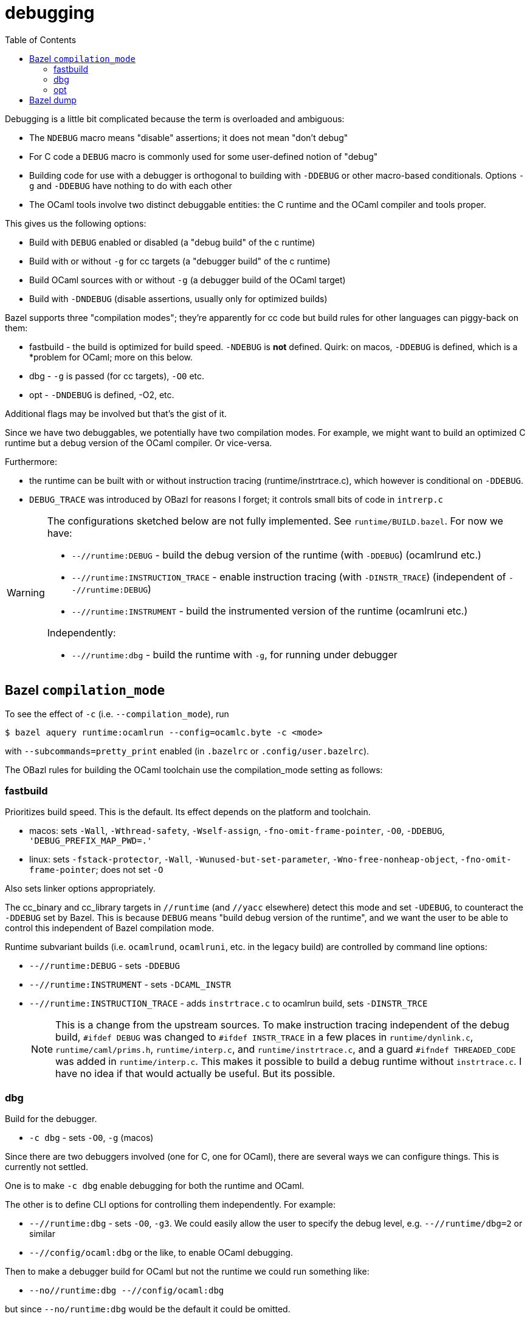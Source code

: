 = debugging
:toc: auto
:toclevels: 3

Debugging is a little bit complicated because the term is overloaded and ambiguous:

* The `NDEBUG` macro means "disable" assertions; it does not mean "don't debug"
* For C code a `DEBUG` macro is commonly used for some user-defined notion of "debug"
* Building code for use with a debugger is orthogonal to building with
  `-DDEBUG` or other macro-based conditionals. Options `-g` and
  `-DDEBUG` have nothing to do with each other
* The OCaml tools involve two distinct debuggable entities: the C
  runtime and the OCaml compiler and tools proper.

This gives us the following options:

* Build with `DEBUG` enabled or disabled (a "debug build" of the c runtime)
* Build with or without `-g` for cc targets (a "debugger build" of the c runtime)
* Build OCaml sources with or without `-g` (a debugger build of the OCaml target)
* Build with `-DNDEBUG` (disable assertions, usually only for optimized builds)

Bazel supports three "compilation modes"; they're apparently for cc
code but build rules for other languages can piggy-back on them:

* fastbuild - the build is optimized for build speed. `-NDEBUG` is
  *not* defined. Quirk: on macos, `-DDEBUG` is defined, which is a
  *problem for OCaml; more on this below.

* dbg - `-g` is passed (for cc targets), `-O0` etc.

* opt - `-DNDEBUG` is defined, -O2, etc.

Additional flags may be involved but that's the gist of it.

Since we have two debuggables, we potentially have two compilation
modes. For example, we might want to build an optimized C runtime but
a debug version of the OCaml compiler.  Or vice-versa.

Furthermore:

* the runtime can be built with or without instruction tracing
(runtime/instrtrace.c), which however is conditional on `-DDEBUG`.
* `DEBUG_TRACE` was introduced by OBazl for reasons I forget; it
  controls small bits of code in `intrerp.c`

[WARNING]
====
The configurations sketched below are not fully implemented.
See `runtime/BUILD.bazel`. For now we have:

* `--//runtime:DEBUG` - build the debug version of the runtime (with `-DDEBUG`) (ocamlrund etc.)
* `--//runtime:INSTRUCTION_TRACE` - enable instruction tracing (with `-DINSTR_TRACE`) (independent of `--//runtime:DEBUG`)
* `--//runtime:INSTRUMENT` - build the instrumented version of the runtime (ocamlruni etc.)

Independently:

* `--//runtime:dbg` - build the runtime with `-g`, for running under  debugger


====

== Bazel `compilation_mode`

To see the effect of `-c` (i.e. `--compilation_mode`), run

    $ bazel aquery runtime:ocamlrun --config=ocamlc.byte -c <mode>

with `--subcommands=pretty_print` enabled (in `.bazelrc` or `.config/user.bazelrc`).

The OBazl rules for building the OCaml toolchain use the
compilation_mode setting as follows:

=== fastbuild

Prioritizes build speed. This is the default. Its effect depends on the platform and toolchain.

* macos: sets `-Wall`, `-Wthread-safety`, `-Wself-assign`,
  `-fno-omit-frame-pointer`, `-O0`, `-DDEBUG`, `'DEBUG_PREFIX_MAP_PWD=.'`
* linux: sets `-fstack-protector`, `-Wall`,
  `-Wunused-but-set-parameter`, `-Wno-free-nonheap-object`,
  `-fno-omit-frame-pointer`; does not set `-O`

Also sets linker options appropriately.

The cc_binary and cc_library targets in `//runtime` (and `//yacc`
  elsewhere) detect this mode and set `-UDEBUG`, to counteract the
  `-DDEBUG` set by Bazel. This is because `DEBUG` means "build debug
  version of the runtime", and we want the user to be able to control
  this independent of Bazel compilation mode.

Runtime subvariant builds (i.e. `ocamlrund`, `ocamlruni`, etc. in the
legacy build) are controlled by command line options:

* `--//runtime:DEBUG` - sets `-DDEBUG`
* `--//runtime:INSTRUMENT` - sets `-DCAML_INSTR`

* `--//runtime:INSTRUCTION_TRACE`  - adds `instrtrace.c` to ocamlrun build, sets `-DINSTR_TRCE`
+
NOTE: This is a change from the upstream sources. To make instruction
tracing independent of the debug build, `#ifdef DEBUG` was changed to
`#ifdef INSTR_TRACE` in a few places in `runtime/dynlink.c`,
`runtime/caml/prims.h`, `runtime/interp.c`, and
`runtime/instrtrace.c`, and a guard `#ifndef THREADED_CODE` was added
in `runtime/interp.c`. This makes it possible to build a debug runtime
without `instrtrace.c`. I have no idea if that would actually be
useful. But its possible.

=== dbg

Build for the debugger.

* `-c dbg` - sets `-O0`, `-g` (macos)

Since there are two debuggers involved (one for C, one for OCaml),
there are several ways we can configure things. This is currently not
settled.

One is to make `-c dbg` enable debugging for both the runtime and OCaml.

The other is to define CLI options for controlling them independently. For example:

* `--//runtime:dbg`  - sets `-O0`, `-g3`. We could easily allow the user to specify the debug level, e.g. `--//runtime/dbg=2` or similar

* `--//config/ocaml:dbg` or the like, to enable OCaml debugging.

Then to make a debugger build for OCaml but not the runtime we could run something like:

* `--no//runtime:dbg --//config/ocaml:dbg`

but since `--no/runtime:dbg` would be the default it could be omitted.


=== opt



* `-c opt`

macos: `-DNDEBUG`, `-g0`, `-O2`, etc.

== Bazel dump

Subcommand `dump` "[d]umps the internal state of the bazel server process."

CAUTION: For use by Bazel rule developers only.  Data formats etc. may not be stable.

See link:devguide/dg_diagnostics.adoc[DevGuide: Diagnostics] for details.
